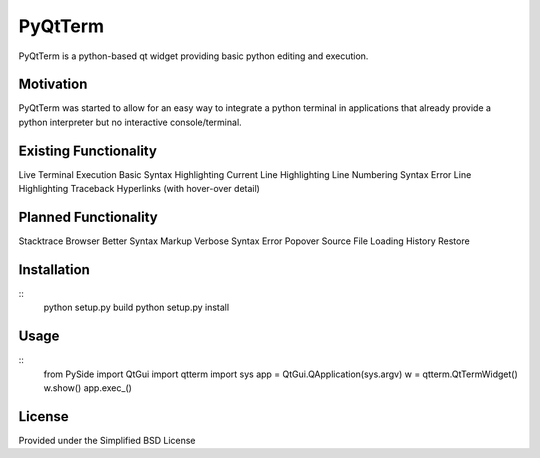 PyQtTerm
================

PyQtTerm is a python-based qt widget providing basic python editing and execution.

Motivation
----------
PyQtTerm was started to allow for an easy way to integrate a python terminal in applications
that already provide a python interpreter but no interactive console/terminal.

Existing Functionality
----------------------
Live Terminal Execution
Basic Syntax Highlighting
Current Line Highlighting
Line Numbering
Syntax Error Line Highlighting
Traceback Hyperlinks (with hover-over detail)

Planned Functionality
---------------------
Stacktrace Browser
Better Syntax Markup
Verbose Syntax Error Popover
Source File Loading
History Restore

Installation
------------

::
    python setup.py build
    python setup.py install

Usage
-----

::
    from PySide import QtGui
    import qtterm
    import sys
    app = QtGui.QApplication(sys.argv)
    w = qtterm.QtTermWidget()
    w.show()
    app.exec_()

License
-------

Provided under the Simplified BSD License
